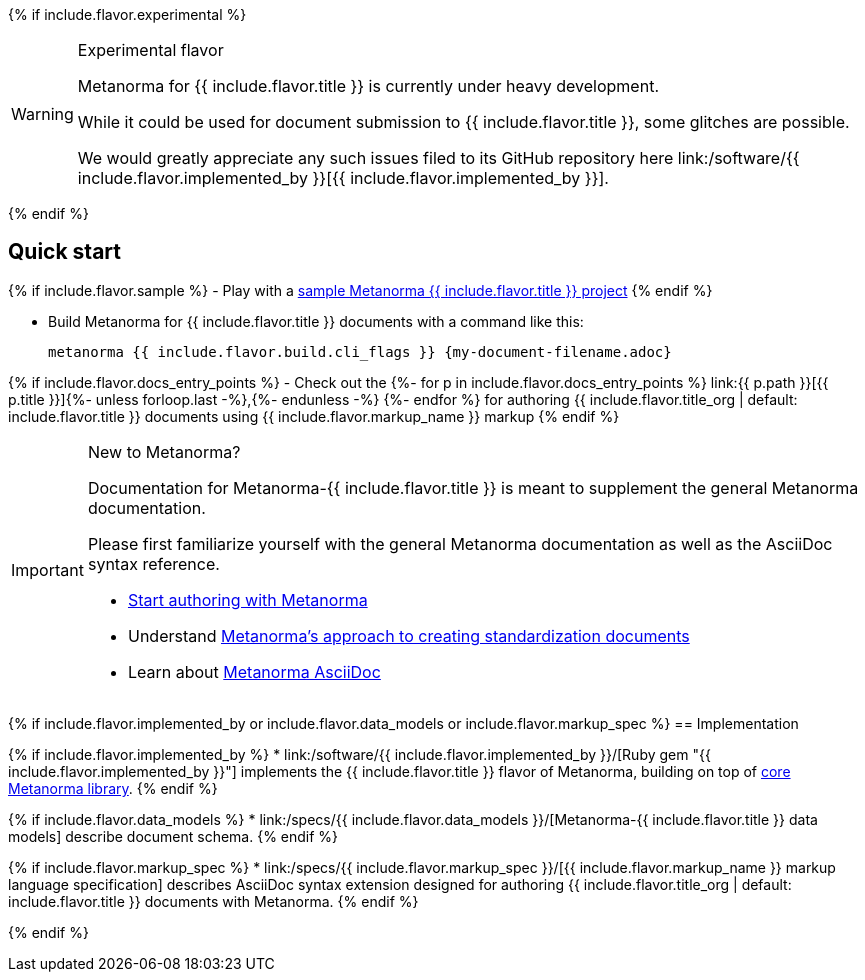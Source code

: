 {% if include.flavor.experimental %}
[WARNING]
====
.Experimental flavor
Metanorma for {{ include.flavor.title }} is currently under heavy development.

While it could be used for document submission to {{ include.flavor.title }},
some glitches are possible.

We would greatly appreciate any such issues filed to its GitHub repository here
link:/software/{{ include.flavor.implemented_by }}[{{ include.flavor.implemented_by }}].
====
{% endif %}

== Quick start

{% if include.flavor.sample %}
- Play with a link:./sample/[sample Metanorma {{ include.flavor.title }} project]
{% endif %}

- Build Metanorma for {{ include.flavor.title }} documents with a command like this:
+
[source,console]
--
metanorma {{ include.flavor.build.cli_flags }} {my-document-filename.adoc}
--

{% if include.flavor.docs_entry_points %}
- Check out the
  {%- for p in include.flavor.docs_entry_points %}
  link:{{ p.path }}[{{ p.title }}]{%- unless forloop.last -%},{%- endunless -%}
  {%- endfor %}
  for authoring {{ include.flavor.title_org | default: include.flavor.title }} documents
  using {{ include.flavor.markup_name }} markup
{% endif %}

[IMPORTANT]
====
.New to Metanorma?
Documentation for Metanorma-{{ include.flavor.title }} is meant to
supplement the general Metanorma documentation.

Please first familiarize yourself with the general Metanorma documentation
as well as the AsciiDoc syntax reference.

- link:/author/getting-started/[Start authoring with Metanorma]

- Understand link:/author/basics/approach/[Metanorma's approach to creating standardization documents]

- Learn about link:/author/topics/document-format/[Metanorma AsciiDoc]
====

{% if include.flavor.implemented_by or include.flavor.data_models or include.flavor.markup_spec %}
== Implementation

{% if include.flavor.implemented_by %}
* link:/software/{{ include.flavor.implemented_by }}/[Ruby gem "{{ include.flavor.implemented_by }}"]
  implements the {{ include.flavor.title }} flavor of Metanorma,
  building on top of link:/software/metanorma/[core Metanorma library].
{% endif %}

{% if include.flavor.data_models %}
* link:/specs/{{ include.flavor.data_models }}/[Metanorma-{{ include.flavor.title }} data models]
  describe document schema.
{% endif %}

{% if include.flavor.markup_spec %}
* link:/specs/{{ include.flavor.markup_spec }}/[{{ include.flavor.markup_name }} markup language specification]
  describes AsciiDoc syntax extension
  designed for authoring {{ include.flavor.title_org | default: include.flavor.title }} documents
  with Metanorma.
{% endif %}

{% endif %}
